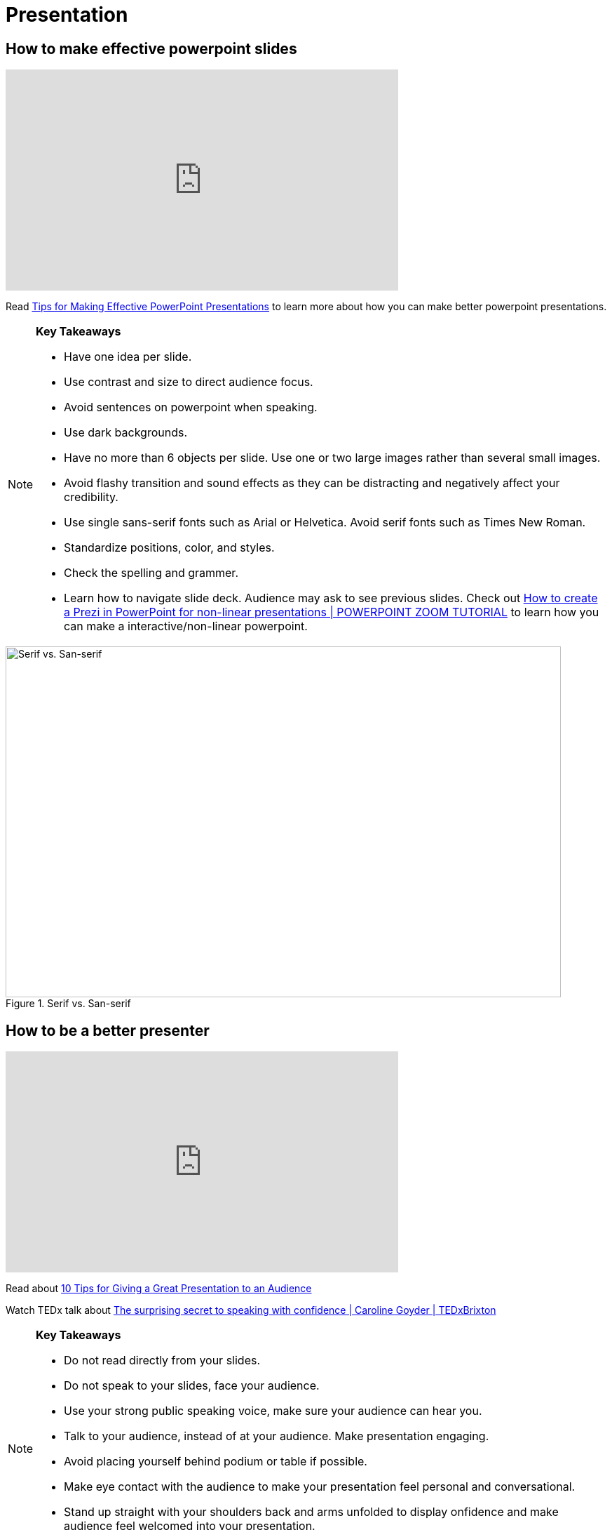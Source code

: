 = Presentation

== How to make effective powerpoint slides

++++

<iframe width="560" height="315" src="https://www.youtube.com/embed/Iwpi1Lm6dFo" title="YouTube video player" frameborder="0" allow="accelerometer; autoplay; clipboard-write; encrypted-media; gyroscope; picture-in-picture; web-share" allowfullscreen></iframe>

++++

Read https://www.ncsl.org/legislative-staff/lscc/tips-for-making-effective-powerpoint-presentations[Tips for Making Effective PowerPoint Presentations] to learn more about how you can make better powerpoint presentations.

[NOTE]
====

*Key Takeaways*

* Have one idea per slide.
* Use contrast and size to direct audience focus.
* Avoid sentences on powerpoint when speaking.
* Use dark backgrounds.
* Have no more than 6 objects per slide. Use one or two large images rather than several small images.
* Avoid flashy transition and sound effects as they can be distracting and negatively affect your credibility.
* Use single sans-serif fonts such as Arial or Helvetica. Avoid serif fonts such as Times New Roman.
* Standardize positions, color, and styles.
* Check the spelling and grammer.
* Learn how to navigate slide deck. Audience may ask to see previous slides. Check out https://www.youtube.com/watch?v=7dTawXoaw6M[How to create a Prezi in PowerPoint for non-linear presentations | POWERPOINT ZOOM TUTORIAL] to learn how you can make a interactive/non-linear powerpoint.

====


image::Serif_vs_san.jpg[Serif vs. San-serif, width=792, height=500, loading=lazy, title="Serif vs. San-serif"]


== How to be a better presenter

++++

<iframe width="560" height="315" src="https://www.youtube.com/embed/K0pxo-dS9Hc" title="YouTube video player" frameborder="0" allow="accelerometer; autoplay; clipboard-write; encrypted-media; gyroscope; picture-in-picture; web-share" allowfullscreen></iframe>
++++

Read about
https://www.indeed.com/career-advice/career-development/tips-for-giving-a-great-presentation[10 Tips for Giving a Great Presentation to an Audience]

Watch TEDx talk about https://www.youtube.com/watch?app=desktop&v=a2MR5XbJtXU&t=21s[The surprising secret to speaking with confidence | Caroline Goyder | TEDxBrixton]
[NOTE]
====

*Key Takeaways*

* Do not read directly from your slides.
* Do not speak to your slides, face your audience.
* Use your strong public speaking voice, make sure your audience can hear you.
* Talk to your audience, instead of at your audience. Make presentation engaging.
* Avoid placing yourself behind podium or table if possible.
* Make eye contact with the audience to make your presentation feel personal and conversational.
* Stand up straight with your shoulders back and arms unfolded to display onfidence and make audience feel welcomed into your presentation.
* Show enthusiasm.


====